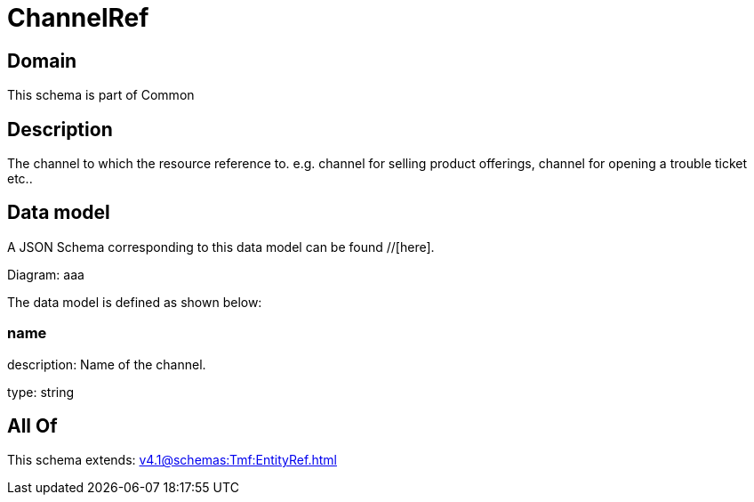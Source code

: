 = ChannelRef

[#domain]
== Domain

This schema is part of Common

[#description]
== Description
The channel to which the resource reference to. e.g. channel for selling product offerings, channel for opening a trouble ticket etc..


[#data_model]
== Data model

A JSON Schema corresponding to this data model can be found //[here].

Diagram:
aaa

The data model is defined as shown below:


=== name
description: Name of the channel.

type: string


[#all_of]
== All Of

This schema extends: xref:v4.1@schemas:Tmf:EntityRef.adoc[]

